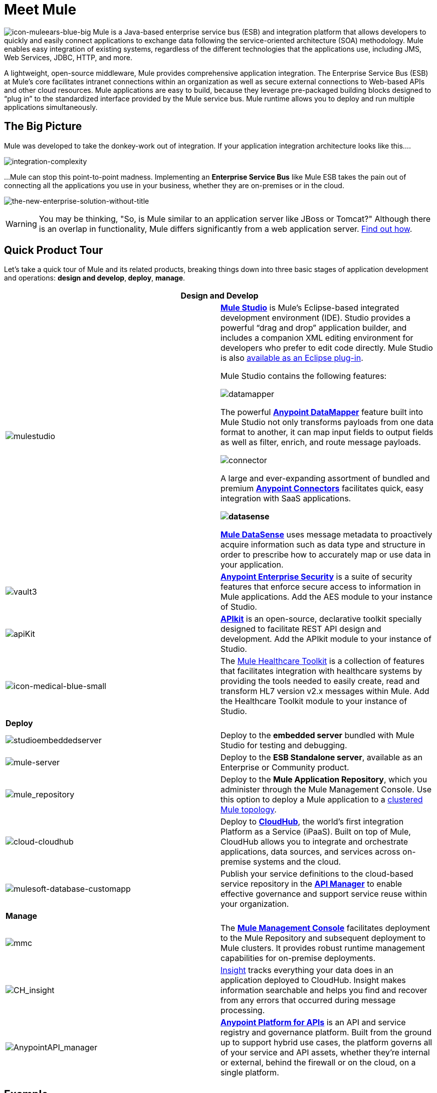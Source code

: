 = Meet Mule 

image:icon-muleears-blue-big.png[icon-muleears-blue-big] Mule is a Java-based enterprise service bus (ESB) and integration platform that allows developers to quickly and easily connect applications to exchange data following the service-oriented architecture (SOA) methodology. Mule enables easy integration of existing systems, regardless of the different technologies that the applications use, including JMS, Web Services, JDBC, HTTP, and more.

A lightweight, open-source middleware, Mule provides comprehensive application integration. The Enterprise Service Bus (ESB) at Mule’s core facilitates intranet connections within an organization as well as secure external connections to Web-based APIs and other cloud resources. Mule applications are easy to build, because they leverage pre-packaged building blocks designed to “plug in” to the standardized interface provided by the Mule service bus. Mule runtime allows you to deploy and run multiple applications simultaneously. 

== The Big Picture

Mule was developed to take the donkey-work out of integration. If your application integration architecture looks like this.... 

image:integration-complexity.png[integration-complexity]

...Mule can stop this point-to-point madness. Implementing an *Enterprise Service Bus* like Mule ESB takes the pain out of connecting all the applications you use in your business, whether they are on-premises or in the cloud.

image:the-new-enterprise-solution-without-title.png[the-new-enterprise-solution-without-title]

[WARNING]
You may be thinking, "So, is Mule similar to an application server like JBoss or Tomcat?" Although there is an overlap in functionality, Mule differs significantly from a web application server. link:/mule-fundamentals/v/3.4/mule-versus-web-application-server[Find out how].

== Quick Product Tour

Let's take a quick tour of Mule and its related products, breaking things down into three basic stages of application development and operations: *design and develop*,** deploy**, *manage*.

[width="100%",cols=",",options="header"]
|===
2+|Design and Develop

a|image:mulestudio.png[mulestudio] a|*link:/docs/display/34X/Mule+Studio+Essentials[Mule Studio]* is Mule's Eclipse-based integrated development environment (IDE). Studio provides a powerful “drag and drop” application builder, and includes a companion XML editing environment for developers who prefer to edit code directly. Mule Studio is also link:/mule-user-guide/v/3.4/studio-in-eclipse[available as an Eclipse plug-in].

Mule Studio contains the following features:

image:datamapper.png[datamapper]

The powerful *link:/mule-user-guide/v/3.4/datamapper-user-guide-and-reference[Anypoint DataMapper]* feature built into Mule Studio not only transforms payloads from one data format to another, it can map input fields to output fields as well as filter, enrich, and route message payloads.

image:connector.png[connector]

A large and ever-expanding assortment of bundled and premium *link:/mule-user-guide/v/3.4/anypoint-connectors[Anypoint Connectors]* facilitates quick, easy integration with SaaS applications.

*image:datasense.png[datasense]*

*link:/mule-user-guide/v/3.4/mule-datasense[Mule DataSense]* uses message metadata to proactively acquire information such as data type and structure in order to prescribe how to accurately map or use data in your application.
|image:vault3.png[vault3] |*link:/mule-user-guide/v/3.4/anypoint-enterprise-security[Anypoint Enterprise Security]* is a suite of security features that enforce secure access to information in Mule applications. Add the AES module to your instance of Studio.
|image:apiKit.png[apiKit] |*link:/apikit/apikit[APIkit]* is an open-source, declarative toolkit specially designed to facilitate REST API design and development. Add the APIkit module to your instance of Studio.
|image:icon-medical-blue-small.png[icon-medical-blue-small] |The link:/mule-healthcare-toolkit/v/3.4[Mule Healthcare Toolkit] is a collection of features that facilitates integration with healthcare systems by providing the tools needed to easily create, read and transform HL7 version v2.x messages within Mule. Add the Healthcare Toolkit module to your instance of Studio.
2+|*Deploy*
|image:studioembeddedserver.png[studioembeddedserver] |Deploy to the *embedded server* bundled with Mule Studio for testing and debugging.
|image:mule-server.png[mule-server] |Deploy to the *ESB Standalone server*, available as an Enterprise or Community product.
|image:mule_repository.png[mule_repository] |Deploy to the *Mule Application Repository*, which you administer through the Mule Management Console. Use this option to deploy a Mule application to a link:/mule-user-guide/v/3.4/mule-high-availability-ha-clusters[clustered Mule topology].
|image:cloud-cloudhub.png[cloud-cloudhub] |Deploy to *link:/runtime-manager[CloudHub]*, the world's first integration Platform as a Service (iPaaS). Built on top of Mule, CloudHub allows you to integrate and orchestrate applications, data sources, and services across on-premise systems and the cloud.
|image:mulesoft-database-customapp.png[mulesoft-database-customapp] |Publish your service definitions to the cloud-based service repository in the *link:/api-manager[API Manager]* to enable effective governance and support service reuse within your organization.
2+|*Manage*
|image:mmc.png[mmc] |The *link:/mule-management-console/v/3.4[Mule Management Console]* facilitates deployment to the Mule Repository and subsequent deployment to Mule clusters. It provides robust runtime management capabilities for on-premise deployments.
|image:CH_insight.png[CH_insight] |link:/runtime-manager/insight[Insight] tracks everything your data does in an application deployed to CloudHub. Insight makes information searchable and helps you find and recover from any errors that occurred during message processing.
|image:AnypointAPI_manager.png[AnypointAPI_manager] |*link:/api-manager[Anypoint Platform for APIs]* is an API and service registry and governance platform. Built from the ground up to support hybrid use cases, the platform governs all of your service and API assets, whether they’re internal or external, behind the firewall or on the cloud, on a single platform. 
|===

== Example

Let's say you work at a company that uses an online Customer Relationship Manager (CRM) and an in-house accounting system to manage all your customer accounts. Long ago, someone in the company wired those two things together — the CRM to the accounting system — so that a customer's account details automatically move back and forth between the systems. This set-up has been working well for years with a little maintenance from a few IT administrators.

image:usecase1.png[usecase1]

Then, you merge with another company and are faced with the problem of getting the systems and applications to communicate with each other. You could hire, or out-source, a team of developers to hard-code point-to-point connections between each...

image:usecase2.png[usecase2]

...but this exercise is labor intensive to set-up, and very maintenance-heavy over the long term. If one system upgrades to a new version, or if a system needs to be replaced, or if a new system is introduced into the network, the point-to-point connections have the potential to multiply exponentially and become unwieldy — and expensive — to maintain.

Alternatively, you could use *Mule*, a light-weight integration platform that acts as an intelligent, message-routing hub between nodes. Plug other systems and applications into Mule and let it handle the routing logic to facilitate communication between systems.

image:usecase3.png[usecase3]

== See Also

* *NEXT STEP:* link:/mule-fundamentals/v/3.4/download-and-launch-mule-studio[Download, then install and launch Mule Studio].
* Still not sure if you need an ESB? Read more about the "To ESB or not to ESB" question in this http://blogs.mulesoft.org/esb-or-not-to-esb-revisited-part-1/[series of blog posts].
* Find out link:/mule-fundamentals/v/3.4/mule-versus-web-application-server[how Mule differs from a Web Application Server].

